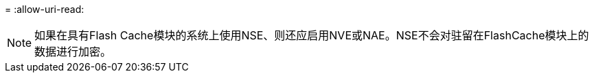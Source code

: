 = 
:allow-uri-read: 



NOTE: 如果在具有Flash Cache模块的系统上使用NSE、则还应启用NVE或NAE。NSE不会对驻留在FlashCache模块上的数据进行加密。
